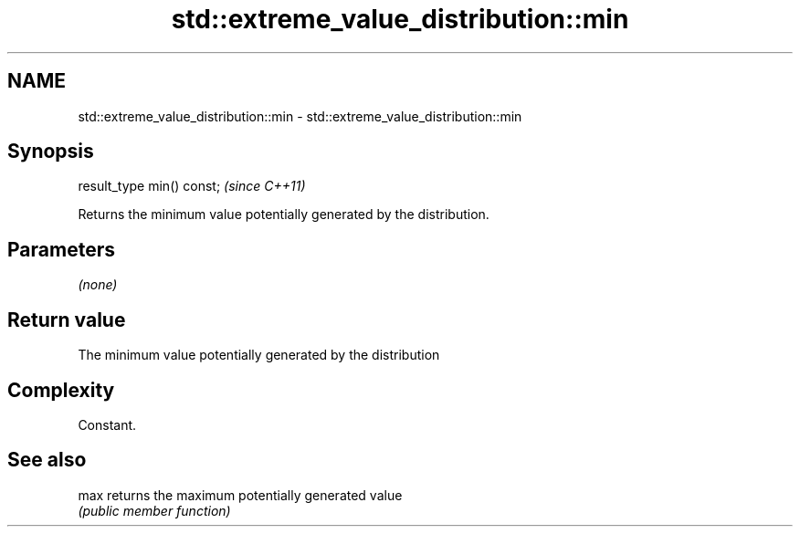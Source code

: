.TH std::extreme_value_distribution::min 3 "2021.11.17" "http://cppreference.com" "C++ Standard Libary"
.SH NAME
std::extreme_value_distribution::min \- std::extreme_value_distribution::min

.SH Synopsis
   result_type min() const;  \fI(since C++11)\fP

   Returns the minimum value potentially generated by the distribution.

.SH Parameters

   \fI(none)\fP

.SH Return value

   The minimum value potentially generated by the distribution

.SH Complexity

   Constant.

.SH See also

   max returns the maximum potentially generated value
       \fI(public member function)\fP
